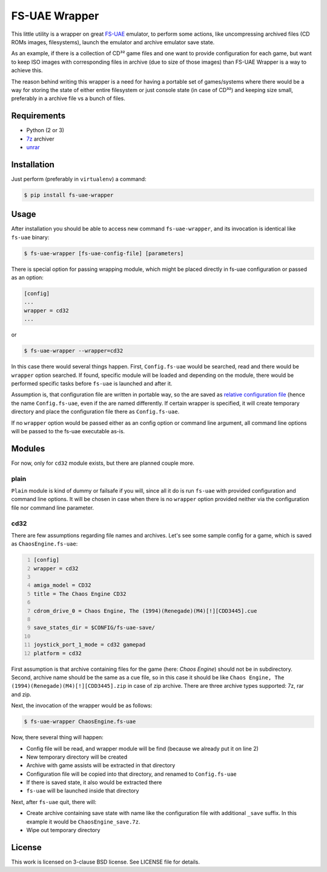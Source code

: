 ==============
FS-UAE Wrapper
==============

.. image:: https://travis-ci.org/gryf/fs-uae-wrapper.svg?branch=master
    :target: https://travis-ci.org/gryf/fs-uae-wrapper

This little utility is a wrapper on great FS-UAE_ emulator, to perform some
actions, like uncompressing archived files (CD ROMs images, filesystems),
launch the emulator and archive emulator save state.

As an example, if there is a collection of CD³² game files and one want to
provide configuration for each game, but want to keep ISO images with
corresponding files in archive (due to size of those images) than FS-UAE
Wrapper is a way to achieve this.

The reason behind writing this wrapper is a need for having a portable set of
games/systems where there would be a way for storing the state of either entire
filesystem or just console state (in case of CD³²) and keeping size small,
preferably in a archive file vs a bunch of files.

Requirements
============

- Python (2 or 3)
- `7z`_ archiver
- `unrar`_

Installation
============

Just perform (preferably in ``virtualenv``) a command:

.. code:: shell-session

   $ pip install fs-uae-wrapper

Usage
=====

After installation you should be able to access new command
``fs-uae-wrapper``, and its invocation is identical like ``fs-uae`` binary:

.. code:: shell-session

   $ fs-uae-wrapper [fs-uae-config-file] [parameters]

There is special option for passing wrapping module, which might be placed
directly in fs-uae configuration or passed as an option:

.. code:: ini

   [config]
   ...
   wrapper = cd32
   ...

or

.. code:: shell-session

   $ fs-uae-wrapper --wrapper=cd32

In this case there would several things happen. First, ``Config.fs-uae`` would
be searched, read and there would be ``wrapper`` option searched. If found,
specific module will be loaded and depending on the module, there would be
performed specific tasks before ``fs-uae`` is launched and after it.

Assumption is, that configuration file are written in portable way, so the are
saved as `relative configuration file`_ (hence the name ``Config.fs-uae``, even
if the are named differently. If certain wrapper is specified, it will create
temporary directory and place the configuration file there as
``Config.fs-uae``.

If no ``wrapper`` option would be passed either as an config option or
command line argument, all command line options will be passed to the fs-uae
executable as-is.

Modules
=======

For now, only for ``cd32`` module exists, but there are planned couple more.

plain
-----

``Plain`` module is kind of dummy or failsafe if you will, since all it do is
run ``fs-uae`` with provided configuration and command line options. It will be
chosen in case when there is no ``wrapper`` option provided neither via the
configuration file nor command line parameter.

cd32
----

There are few assumptions regarding file names and archives. Let's see some
sample config for a game, which is saved as ``ChaosEngine.fs-uae``:

.. code:: ini
   :number-lines:

   [config]
   wrapper = cd32

   amiga_model = CD32
   title = The Chaos Engine CD32

   cdrom_drive_0 = Chaos Engine, The (1994)(Renegade)(M4)[!][CDD3445].cue

   save_states_dir = $CONFIG/fs-uae-save/

   joystick_port_1_mode = cd32 gamepad
   platform = cd32

First assumption is that archive containing files for the game (here: *Chaos
Engine*) should not be in subdirectory. Second, archive name should be the same
as a cue file, so in this case it should be like ``Chaos Engine, The
(1994)(Renegade)(M4)[!][CDD3445].zip`` in case of zip archive. There are three
archive types supported: 7z, rar and zip.

Next, the invocation of the wrapper would be as follows:

.. code:: shell-session

   $ fs-uae-wrapper ChaosEngine.fs-uae

Now, there several thing will happen:

- Config file will be read, and wrapper module will be find (because we already
  put it on line 2)
- New temporary directory will be created
- Archive with game assists will be extracted in that directory
- Configuration file will be copied into that directory, and renamed to
  ``Config.fs-uae``
- If there is saved state, it also would be extracted there
- ``fs-uae`` will be launched inside that directory

Next, after ``fs-uae`` quit, there will:

- Create archive containing save state with name like the configuration file
  with additional ``_save`` suffix. In this example it would be
  ``ChaosEngine_save.7z``.
- Wipe out temporary directory

License
=======

This work is licensed on 3-clause BSD license. See LICENSE file for details.

..  _FS-UAE: https://fs-uae.net/
.. _relative configuration file: https://fs-uae.net/configuration-files
.. _unrar: http://www.rarlab.com/rar_add.htm
.. _7z: http://p7zip.sourceforge.net/
